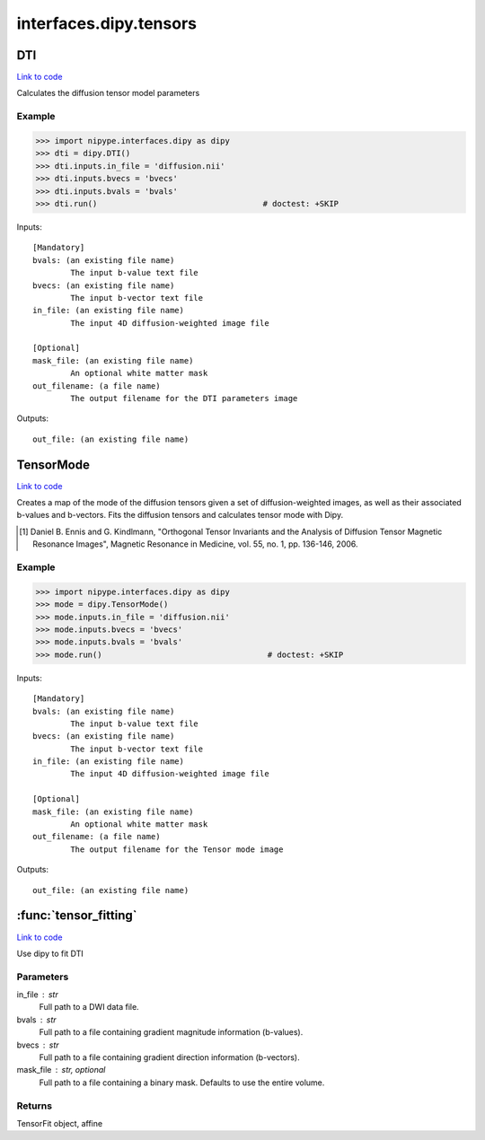 .. AUTO-GENERATED FILE -- DO NOT EDIT!

interfaces.dipy.tensors
=======================


.. _nipype.interfaces.dipy.tensors.DTI:


.. index:: DTI

DTI
---

`Link to code <http://github.com/nipy/nipype/tree/f9c98ba/nipype/interfaces/dipy/tensors.py#L84>`__

Calculates the diffusion tensor model parameters

Example
~~~~~~~

>>> import nipype.interfaces.dipy as dipy
>>> dti = dipy.DTI()
>>> dti.inputs.in_file = 'diffusion.nii'
>>> dti.inputs.bvecs = 'bvecs'
>>> dti.inputs.bvals = 'bvals'
>>> dti.run()                                   # doctest: +SKIP

Inputs::

        [Mandatory]
        bvals: (an existing file name)
                The input b-value text file
        bvecs: (an existing file name)
                The input b-vector text file
        in_file: (an existing file name)
                The input 4D diffusion-weighted image file

        [Optional]
        mask_file: (an existing file name)
                An optional white matter mask
        out_filename: (a file name)
                The output filename for the DTI parameters image

Outputs::

        out_file: (an existing file name)

.. _nipype.interfaces.dipy.tensors.TensorMode:


.. index:: TensorMode

TensorMode
----------

`Link to code <http://github.com/nipy/nipype/tree/f9c98ba/nipype/interfaces/dipy/tensors.py#L146>`__

Creates a map of the mode of the diffusion tensors given a set of
diffusion-weighted images, as well as their associated b-values and
b-vectors. Fits the diffusion tensors and calculates tensor mode
with Dipy.

.. [1] Daniel B. Ennis and G. Kindlmann, "Orthogonal Tensor
    Invariants and the Analysis of Diffusion Tensor Magnetic Resonance
    Images", Magnetic Resonance in Medicine, vol. 55, no. 1, pp. 136-146,
    2006.

Example
~~~~~~~

>>> import nipype.interfaces.dipy as dipy
>>> mode = dipy.TensorMode()
>>> mode.inputs.in_file = 'diffusion.nii'
>>> mode.inputs.bvecs = 'bvecs'
>>> mode.inputs.bvals = 'bvals'
>>> mode.run()                                   # doctest: +SKIP

Inputs::

        [Mandatory]
        bvals: (an existing file name)
                The input b-value text file
        bvecs: (an existing file name)
                The input b-vector text file
        in_file: (an existing file name)
                The input 4D diffusion-weighted image file

        [Optional]
        mask_file: (an existing file name)
                An optional white matter mask
        out_filename: (a file name)
                The output filename for the Tensor mode image

Outputs::

        out_file: (an existing file name)

.. module:: nipype.interfaces.dipy.tensors


.. _nipype.interfaces.dipy.tensors.tensor_fitting:

:func:`tensor_fitting`
----------------------

`Link to code <http://github.com/nipy/nipype/tree/f9c98ba/nipype/interfaces/dipy/tensors.py#L32>`__



Use dipy to fit DTI

Parameters
~~~~~~~~~~
in_file : str
    Full path to a DWI data file.
bvals : str
    Full path to a file containing gradient magnitude information (b-values).
bvecs : str
    Full path to a file containing gradient direction information (b-vectors).
mask_file : str, optional
    Full path to a file containing a binary mask. Defaults to use the entire volume.

Returns
~~~~~~~
TensorFit object, affine


